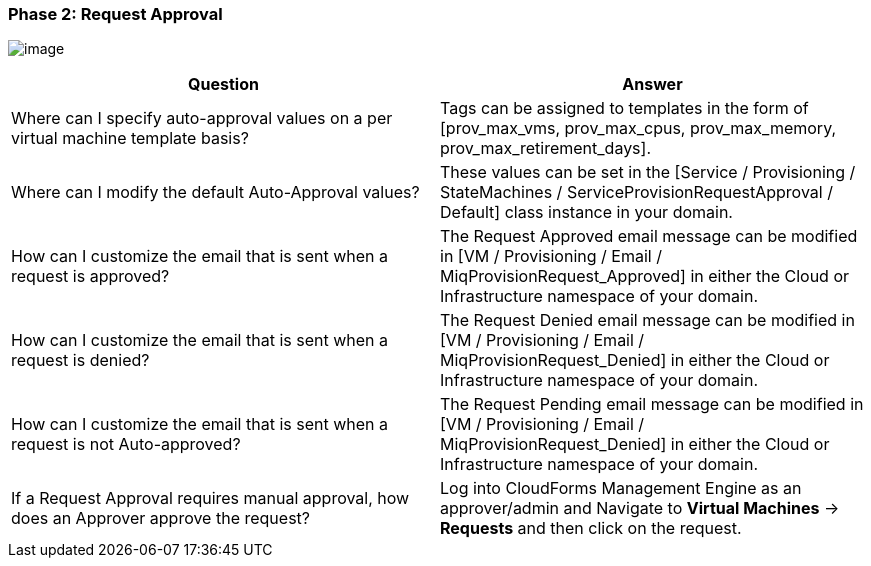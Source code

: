 === Phase 2: Request Approval

image:../images/2376.png[image]

[cols=",",options="header",]
|=======================================================================
|Question |Answer
|Where can I specify auto-approval values on a per virtual machine
template basis? |Tags can be assigned to templates in the form of
[prov_max_vms, prov_max_cpus, prov_max_memory,
prov_max_retirement_days].

|Where can I modify the default Auto-Approval values? |These values can
be set in the [Service / Provisioning / StateMachines /
ServiceProvisionRequestApproval / Default] class instance in your
domain.

|How can I customize the email that is sent when a request is approved?
|The Request Approved email message can be modified in [VM /
Provisioning / Email / MiqProvisionRequest_Approved] in either the Cloud
or Infrastructure namespace of your domain.

|How can I customize the email that is sent when a request is denied?
|The Request Denied email message can be modified in [VM / Provisioning
/ Email / MiqProvisionRequest_Denied] in either the Cloud or
Infrastructure namespace of your domain.

|How can I customize the email that is sent when a request is not
Auto-approved? |The Request Pending email message can be modified in [VM
/ Provisioning / Email / MiqProvisionRequest_Denied] in either the Cloud
or Infrastructure namespace of your domain.

|If a Request Approval requires manual approval, how does an Approver
approve the request? |Log into CloudForms Management Engine as an
approver/admin and Navigate to *Virtual Machines* -> *Requests* and then click
on the request.
|=======================================================================
